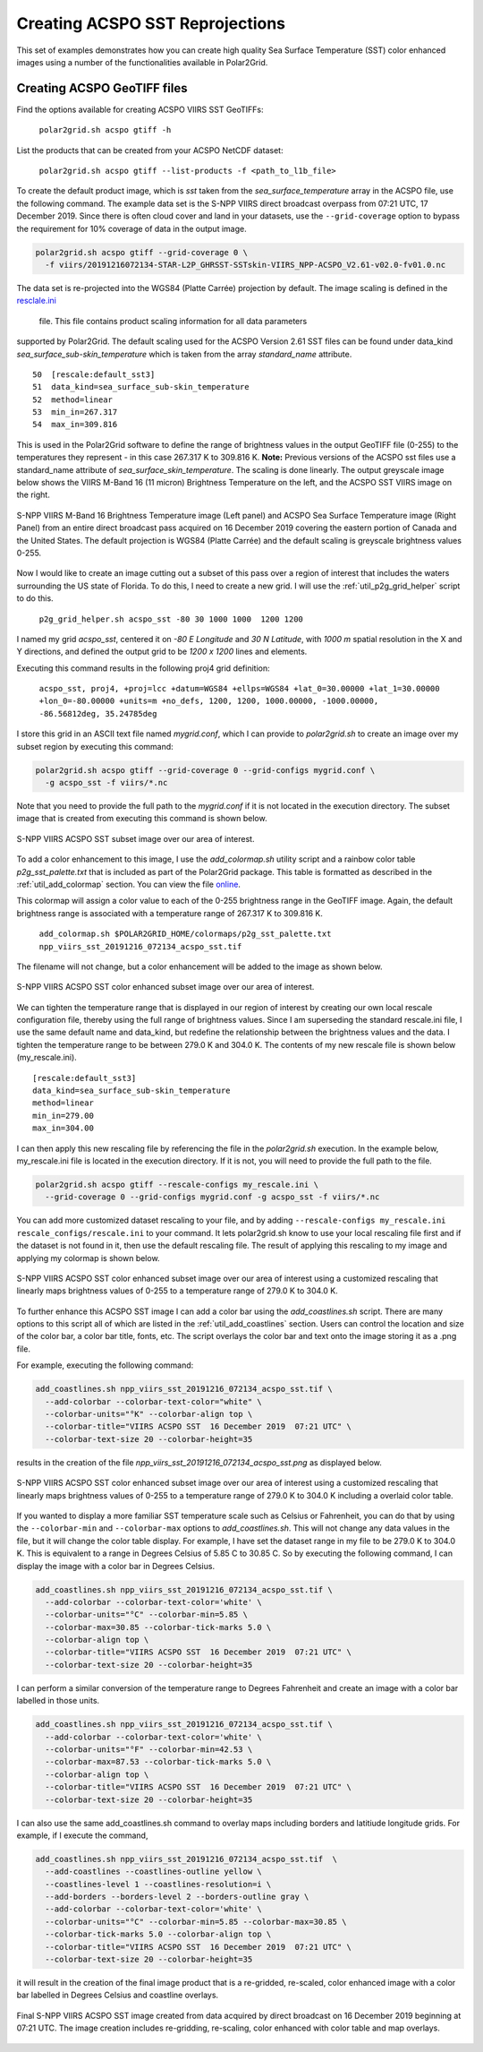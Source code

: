.. raw:: latex

    \newpage

Creating ACSPO SST Reprojections
--------------------------------

This set of examples demonstrates how you can create high quality
Sea Surface Temperature (SST) color enhanced images 
using a number of the functionalities available in Polar2Grid.

Creating ACSPO GeoTIFF files
****************************

Find the options available for creating ACSPO VIIRS SST GeoTIFFs:

   ``polar2grid.sh acspo gtiff -h``

List the products that can be created from your ACSPO NetCDF dataset:

    ``polar2grid.sh acspo gtiff --list-products -f <path_to_l1b_file>``

To create the default product image, which is `sst` taken from
the `sea_surface_temperature` array in the ACSPO file,
use the following command.  The example data set is the S-NPP VIIRS
direct broadcast overpass from 07:21 UTC, 17 December 2019. Since there is 
often cloud cover and land in your datasets, use the ``--grid-coverage`` 
option to bypass the requirement for 10% coverage of data in the output 
image.

.. code-block:: bash

    polar2grid.sh acspo gtiff --grid-coverage 0 \ 
      -f viirs/20191216072134-STAR-L2P_GHRSST-SSTskin-VIIRS_NPP-ACSPO_V2.61-v02.0-fv01.0.nc

The data set is re-projected into the WGS84 (Platte Carrée) projection
by default. The image scaling is defined in the
`resclale.ini <https://github.com/ssec/polar2grid/blob/master/polar2grid/core/rescale_configs/rescale.ini>`_ 
 file. This file contains product scaling information for all data parameters 
supported by Polar2Grid. The default scaling used for the ACSPO Version 
2.61 SST files can be found under data_kind `sea_surface_sub-skin_temperature`
which is taken from the array `standard_name` attribute.

.. parsed-literal::

      50  [rescale:default_sst3]
      51  data_kind=sea_surface_sub-skin_temperature
      52  method=linear
      53  min_in=267.317
      54  max_in=309.816

This is used in the Polar2Grid software to define the range of brightness
values in the output GeoTIFF file (0-255) to the temperatures they represent - in this
case 267.317 K to 309.816 K. **Note:** Previous versions of the ACSPO
sst files use a standard_name attribute of `sea_surface_skin_temperature`.
The scaling is done linearly. The output greyscale image below shows the
VIIRS M-Band 16 (11 micron) Brightness Temperature on the left, and 
the ACSPO SST VIIRS image on the right.

.. raw:: latex

    \newpage

.. figure:: ../_static/example_images/VIIRS_M16_ACSPO_SST_composite_example.png
    :name: VIIRS_M16_ACSPO_SST_composite_example.png
    :width: 100%
    :align: center

    S-NPP VIIRS M-Band 16 Brightness Temperature image (Left panel) and ACSPO Sea Surface Temperature image (Right Panel) from an entire direct broadcast pass acquired on 16 December 2019 covering the eastern portion of Canada and the United States. The default projection is WGS84 (Platte Carrée) and the default scaling is greyscale brightness values 0-255.

Now I would like to create an image cutting out a subset of this pass over a 
region of interest that includes the waters surrounding the US state of Florida.  
To do this, I need to create a new grid.  I will use the 
:ref:`util_p2g_grid_helper` script to do this.

	``p2g_grid_helper.sh acspo_sst -80 30 1000 1000  1200 1200``

I named my grid `acspo_sst`, centered it on `-80 E Longitude` and `30 N Latitude`,
with `1000 m` spatial resolution in the X and Y directions, and defined the output
grid to be `1200 x 1200` lines and elements.

Executing this command results in the following proj4 grid definition:

	``acspo_sst, proj4, +proj=lcc +datum=WGS84 +ellps=WGS84 +lat_0=30.00000 +lat_1=30.00000 +lon_0=-80.00000 +units=m +no_defs, 1200, 1200, 1000.00000, -1000.00000, -86.56812deg, 35.24785deg``

I store this grid in an ASCII text file named `mygrid.conf`, which I can 
provide to `polar2grid.sh` to create an image over my subset region
by executing this command:

.. code-block:: bash

    polar2grid.sh acspo gtiff --grid-coverage 0 --grid-configs mygrid.conf \
      -g acspo_sst -f viirs/*.nc

Note that you need to provide the full path to the `mygrid.conf` if it is not located in the
execution directory.  The subset image that is created from executing this command is
shown below. 

.. raw:: latex

    \newpage

.. figure:: ../_static/example_images/npp_viirs_sst_20191216_072134_acspo_sst.png
    :name: npp_viirs_sst_20191216_072134_acspo_sst.png
    :width: 80%
    :align: center

    S-NPP VIIRS ACSPO SST subset image over our area of interest. 

To add a color enhancement to this image, I use the *add_colormap.sh* utility
script and a rainbow color table `p2g_sst_palette.txt` that is included as part of 
the Polar2Grid package.  This table is formatted as described in the 
:ref:`util_add_colormap` section. You can view the file 
`online <https://github.com/ssec/polar2grid/blob/master/swbundle/colormaps/p2g_sst_palette.txt>`_.

This colormap will assign a color value to each of the 0-255 brightness range
in the GeoTIFF image.  Again, the default brightness range is associated with a
temperature range of 267.317 K to 309.816 K.

    ``add_colormap.sh $POLAR2GRID_HOME/colormaps/p2g_sst_palette.txt npp_viirs_sst_20191216_072134_acspo_sst.tif``

The filename will not change, but a color enhancement will be added to the image
as shown below.

.. raw:: latex

    \newpage

.. figure:: ../_static/example_images/npp_viirs_sst_20191216_072134_acspo_sst_wcolor.png
    :name: npp_viirs_sst_20191216_072134_acspo_sst_wcolor.png
    :width: 80%
    :align: center

    S-NPP VIIRS ACSPO SST color enhanced subset image over our area of interest.

We can tighten the temperature range that is displayed in our region of interest
by creating our own local rescale configuration file, thereby using the 
full range of brightness values.  Since I am superseding the standard 
rescale.ini file, I use the same default name and data_kind, but redefine the 
relationship between the brightness values and the data.  I tighten the 
temperature range to be between 279.0 K and 304.0 K.  The contents of 
my new rescale file is shown below (my_rescale.ini).

.. parsed-literal::

    [rescale:default_sst3]
    data_kind=sea_surface_sub-skin_temperature
    method=linear
    min_in=279.00
    max_in=304.00

I can then apply this new rescaling file by referencing the file
in the `polar2grid.sh` execution.  In the example below, my_rescale.ini
file is located in the execution directory.  If it is not, you will need
to provide the full path to the file.

.. code-block:: bash

    polar2grid.sh acspo gtiff --rescale-configs my_rescale.ini \
      --grid-coverage 0 --grid-configs mygrid.conf -g acspo_sst -f viirs/*.nc

You can add more customized dataset rescaling to your file, and by adding
``--rescale-configs my_rescale.ini rescale_configs/rescale.ini`` to your
command. It lets polar2grid.sh know to use your local rescaling
file first and if the dataset is not found in it, then use the 
default rescaling file. The result of applying this rescaling to my image
and applying my colormap is shown below.

.. raw:: latex

.. figure:: ../_static/example_images/npp_viirs_sst_20191216_072134_acspo_sst_rescaled_wcolor.png
    :name: npp_viirs_sst_20191216_072134_acspo_sst_rescaled_wcolor.png
    :width: 80%
    :align: center

    S-NPP VIIRS ACSPO SST color enhanced subset image over our area of interest using a customized rescaling that linearly maps brightness values of 0-255 to a temperature range of 279.0 K to 304.0 K.

To further enhance this ACSPO SST image I can add a color bar 
using the `add_coastlines.sh` script.  There are many options to this script
all of which are listed in the :ref:`util_add_coastlines` section. Users
can control the location and size of the color bar, a color bar title, fonts,
etc. The script overlays the color bar and text onto the image storing
it as a .png file.

For example, executing the following command:

.. code-block:: bash

   add_coastlines.sh npp_viirs_sst_20191216_072134_acspo_sst.tif \
     --add-colorbar --colorbar-text-color="white" \
     --colorbar-units="°K" --colorbar-align top \
     --colorbar-title="VIIRS ACSPO SST  16 December 2019  07:21 UTC" \
     --colorbar-text-size 20 --colorbar-height=35

results in the creation of the file `npp_viirs_sst_20191216_072134_acspo_sst.png`
as displayed below.

.. raw:: latex

    \newpage

.. figure:: ../_static/example_images/npp_viirs_sst_20191216_072134_acspo_sst_rescaled_wcolor_colortable_resize.png
    :name: npp_viirs_sst_20191216_072134_acspo_sst_rescaled_wcolor_colortable_resize.png
    :width: 95%
    :align: center

    S-NPP VIIRS ACSPO SST color enhanced subset image over our area of interest using a customized rescaling that linearly maps brightness values of 0-255 to a temperature range of 279.0 K to 304.0 K including a overlaid color table.

If you wanted to display a more familiar SST temperature scale such as Celsius
or Fahrenheit, you can do that by using the ``--colorbar-min`` and
``--colorbar-max`` options to `add_coastlines.sh`. This will not change
any data values in the file, but it will change the color table display.
For example, I have set the dataset range in my file to be 279.0 K to 
304.0 K.  This is equivalent to a range in Degrees Celsius of 5.85 C to 30.85 C.  
So by executing the following command, I can display the image
with a color bar in Degrees Celsius.

.. code-block:: bash

    add_coastlines.sh npp_viirs_sst_20191216_072134_acspo_sst.tif \
      --add-colorbar --colorbar-text-color='white' \
      --colorbar-units="°C" --colorbar-min=5.85 \ 
      --colorbar-max=30.85 --colorbar-tick-marks 5.0 \
      --colorbar-align top \
      --colorbar-title="VIIRS ACSPO SST  16 December 2019  07:21 UTC" \ 
      --colorbar-text-size 20 --colorbar-height=35

I can perform a similar conversion of the temperature range to 
Degrees Fahrenheit and create an image with a color bar labelled 
in those units.

.. code-block:: bash

    add_coastlines.sh npp_viirs_sst_20191216_072134_acspo_sst.tif \
      --add-colorbar --colorbar-text-color='white' \
      --colorbar-units="°F" --colorbar-min=42.53 \
      --colorbar-max=87.53 --colorbar-tick-marks 5.0 \
      --colorbar-align top \
      --colorbar-title="VIIRS ACSPO SST  16 December 2019  07:21 UTC" \
      --colorbar-text-size 20 --colorbar-height=35

I can also use the same add_coastlines.sh command to overlay maps 
including borders and latitiude longitude grids. For example, if
I execute the command, 

.. code-block:: bash

    add_coastlines.sh npp_viirs_sst_20191216_072134_acspo_sst.tif  \
      --add-coastlines --coastlines-outline yellow \
      --coastlines-level 1 --coastlines-resolution=i \
      --add-borders --borders-level 2 --borders-outline gray \
      --add-colorbar --colorbar-text-color='white' \
      --colorbar-units="°C" --colorbar-min=5.85 --colorbar-max=30.85 \
      --colorbar-tick-marks 5.0 --colorbar-align top \
      --colorbar-title="VIIRS ACSPO SST  16 December 2019  07:21 UTC" \
      --colorbar-text-size 20 --colorbar-height=35

it will result in the creation of the final image product that 
is a re-gridded, re-scaled, color enhanced image with a color bar labelled in
Degrees Celsius and coastline overlays. 

.. raw:: latex

    \newpage

.. figure:: ../_static/example_images/npp_viirs_sst_20191216_072134_acspo_sst_final_resize.png
    :name: npp_viirs_sst_20191216_072134_acspo_sst_final_resize.png
    :width: 95%
    :align: center

    Final S-NPP VIIRS ACSPO SST image created from data acquired by direct broadcast on 16 December 2019 beginning at 07:21 UTC. The image creation includes re-gridding, re-scaling, color enhanced with color table and map overlays.
